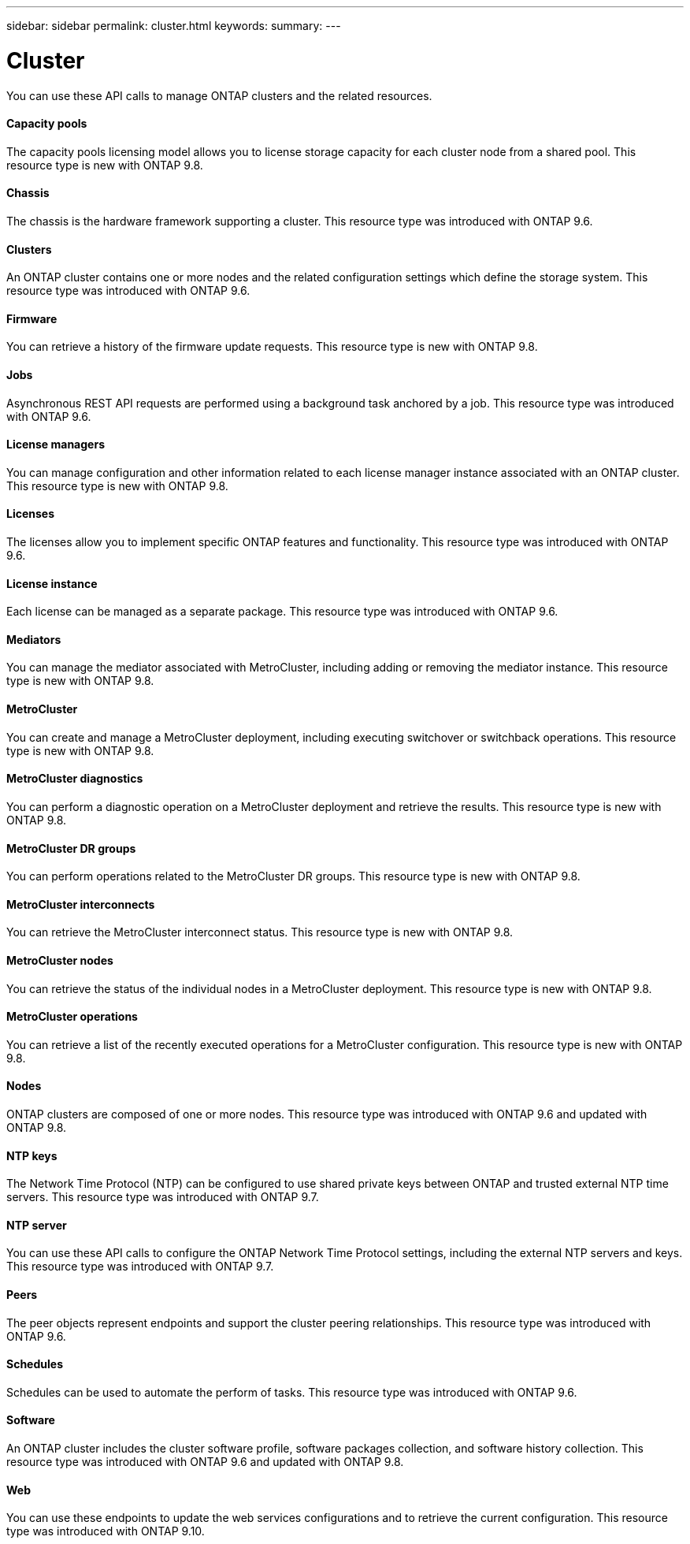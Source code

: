 ---
sidebar: sidebar
permalink: cluster.html
keywords:
summary:
---

= Cluster
:hardbreaks:
:nofooter:
:icons: font
:linkattrs:
:imagesdir: ./media/

//
// This file was created with NDAC Version 2.0 (August 17, 2020)
//
// 2020-12-10 15:58:00.736658
//

[.lead]
You can use these API calls to manage ONTAP clusters and the related resources.

==== Capacity pools

The capacity pools licensing model allows you to license storage capacity for each cluster node from a shared pool. This resource type is new with ONTAP 9.8.

==== Chassis

The chassis is the hardware framework supporting a cluster. This resource type was introduced with ONTAP 9.6.

==== Clusters

An ONTAP cluster contains one or more nodes and the related configuration settings which define the storage system. This resource type was introduced with ONTAP 9.6.

==== Firmware

You can retrieve a history of the firmware update requests. This resource type is new with ONTAP 9.8.

==== Jobs

Asynchronous REST API requests are performed using a background task anchored by a job. This resource type was introduced with ONTAP 9.6.

==== License managers

You can manage configuration and other information related to each license manager instance associated with an ONTAP cluster. This resource type is new with ONTAP 9.8.

==== Licenses

The licenses allow you to implement specific ONTAP features and functionality. This resource type was introduced with ONTAP 9.6.

==== License instance

Each license can be managed as a separate package. This resource type was introduced with ONTAP 9.6.

==== Mediators

You can manage the mediator associated with MetroCluster, including adding or removing the mediator instance. This resource type is new with ONTAP 9.8.

==== MetroCluster

You can create and manage a MetroCluster deployment, including executing switchover or switchback operations. This resource type is new with ONTAP 9.8.

==== MetroCluster diagnostics

You can perform a diagnostic operation on a MetroCluster deployment and retrieve the results.  This resource type is new with ONTAP 9.8.

==== MetroCluster DR groups

You can perform operations related to the MetroCluster DR groups. This resource type is new with ONTAP 9.8.

==== MetroCluster interconnects

You can retrieve the MetroCluster interconnect status. This resource type is new with ONTAP 9.8.

==== MetroCluster nodes

You can retrieve the status of the individual nodes in a MetroCluster deployment. This resource type is new with ONTAP 9.8.

==== MetroCluster operations

You can retrieve a list of the recently executed operations for a MetroCluster configuration. This resource type is new with ONTAP 9.8.

==== Nodes

ONTAP clusters are composed of one or more nodes. This resource type was introduced with ONTAP 9.6 and updated with ONTAP 9.8.

==== NTP keys

The Network Time Protocol (NTP) can be configured to use shared private keys between ONTAP and trusted external NTP time servers. This resource type was introduced with ONTAP 9.7.

==== NTP server

You can use these API calls to configure the ONTAP Network Time Protocol settings, including the external NTP servers and keys. This resource type was introduced with ONTAP 9.7.

==== Peers

The peer objects represent endpoints and support the cluster peering relationships. This resource type was introduced with ONTAP 9.6.

==== Schedules

Schedules can be used to automate the perform of tasks. This resource type was introduced with ONTAP 9.6.

==== Software

An ONTAP cluster includes the cluster software profile, software packages collection, and software history collection. This resource type was introduced with ONTAP 9.6 and updated with ONTAP 9.8.

==== Web

You can use these endpoints to update the web services configurations and to retrieve the current configuration. This resource type was introduced with ONTAP 9.10.
